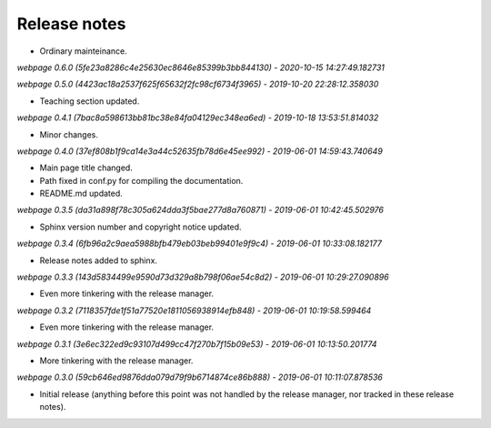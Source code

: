 Release notes
=============


* Ordinary mainteinance.

*webpage 0.6.0 (5fe23a8286c4e25630ec8646e85399b3bb844130) - 2020-10-15 14:27:49.182731*

*webpage 0.5.0 (4423ac18a2537f625f65632f2fc98cf6734f3965) - 2019-10-20 22:28:12.358030*

* Teaching section updated.


*webpage 0.4.1 (7bac8a598613bb81bc38e84fa04129ec348ea6ed) - 2019-10-18 13:53:51.814032*

* Minor changes.


*webpage 0.4.0 (37ef808b1f9ca14e3a44c52635fb78d6e45ee992) - 2019-06-01 14:59:43.740649*

* Main page title changed.
* Path fixed in conf.py for compiling the documentation.
* README.md updated.


*webpage 0.3.5 (da31a898f78c305a624dda3f5bae277d8a760871) - 2019-06-01 10:42:45.502976*

* Sphinx version number and copyright notice updated.


*webpage 0.3.4 (6fb96a2c9aea5988bfb479eb03beb99401e9f9c4) - 2019-06-01 10:33:08.182177*

* Release notes added to sphinx.


*webpage 0.3.3 (143d5834499e9590d73d329a8b798f06ae54c8d2) - 2019-06-01 10:29:27.090896*

* Even more tinkering with the release manager.


*webpage 0.3.2 (7118357fde1f51a77520e1811056938914efb848) - 2019-06-01 10:19:58.599464*

* Even more tinkering with the release manager.


*webpage 0.3.1 (3e6ec322ed9c93107d499cc47f270b7f15b09e53) - 2019-06-01 10:13:50.201774*

* More tinkering with the release manager.


*webpage 0.3.0 (59cb646ed9876dda079d79f9b6714874ce86b888) - 2019-06-01 10:11:07.878536*

* Initial release (anything before this point was not handled by the release
  manager, nor tracked in these release notes).
